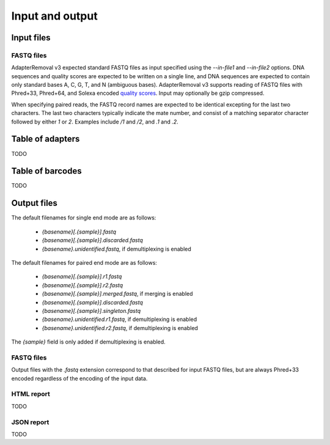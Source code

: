 Input and output
================

Input files
-----------

FASTQ files
^^^^^^^^^^^

AdapterRemoval v3 expected standard FASTQ files as input specified using the `--in-file1` and `--in-file2` options. DNA sequences and quality scores are expected to be written on a single line, and DNA sequences are expected to contain only standard bases A, C, G, T, and N (ambiguous bases). AdapterRemoval v3 supports reading of FASTQ files with Phred+33, Phred+64, and Solexa encoded `quality scores`_. Input may optionally be gzip compressed.

When specifying paired reads, the FASTQ record names are expected to be identical excepting for the last two characters. The last two characters typically indicate the mate number, and consist of a matching separator character followed by either `1` or `2`. Examples include `/1` and `/2`, and `.1` and `.2`.


Table of adapters
-----------------

TODO

Table of barcodes
-----------------

TODO

Output files
------------

The default filenames for single end mode are as follows:

 * `{basename}[.{sample}].fastq`
 * `{basename}[.{sample}].discarded.fastq`
 * `{basename}.unidentified.fastq`, if demultiplexing is enabled

The default filenames for paired end mode are as follows:

 * `{basename}[.{sample}].r1.fastq`
 * `{basename}[.{sample}].r2.fastq`
 * `{basename}[.{sample}].merged.fastq`, if merging is enabled
 * `{basename}[.{sample}].discarded.fastq`
 * `{basename}[.{sample}].singleton.fastq`
 * `{basename}.unidentified.r1.fastq`, if demultiplexing is enabled
 * `{basename}.unidentified.r2.fastq`, if demultiplexing is enabled

The `{sample}` field is only added if demultiplexing is enabled.


FASTQ files
^^^^^^^^^^^

Output files with the `.fastq` extension correspond to that described for input FASTQ files, but are always Phred+33 encoded regardless of the encoding of the input data.


HTML report
^^^^^^^^^^^

TODO

JSON report
^^^^^^^^^^^

TODO


.. _quality scores: https://en.wikipedia.org/wiki/FASTQ_format#Quality

